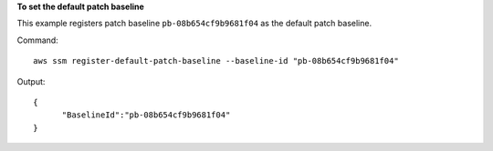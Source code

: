 **To set the default patch baseline**

This example registers patch baseline ``pb-08b654cf9b9681f04`` as the default patch baseline.

Command::

  aws ssm register-default-patch-baseline --baseline-id "pb-08b654cf9b9681f04"

Output::

  {
	"BaselineId":"pb-08b654cf9b9681f04"
  }
